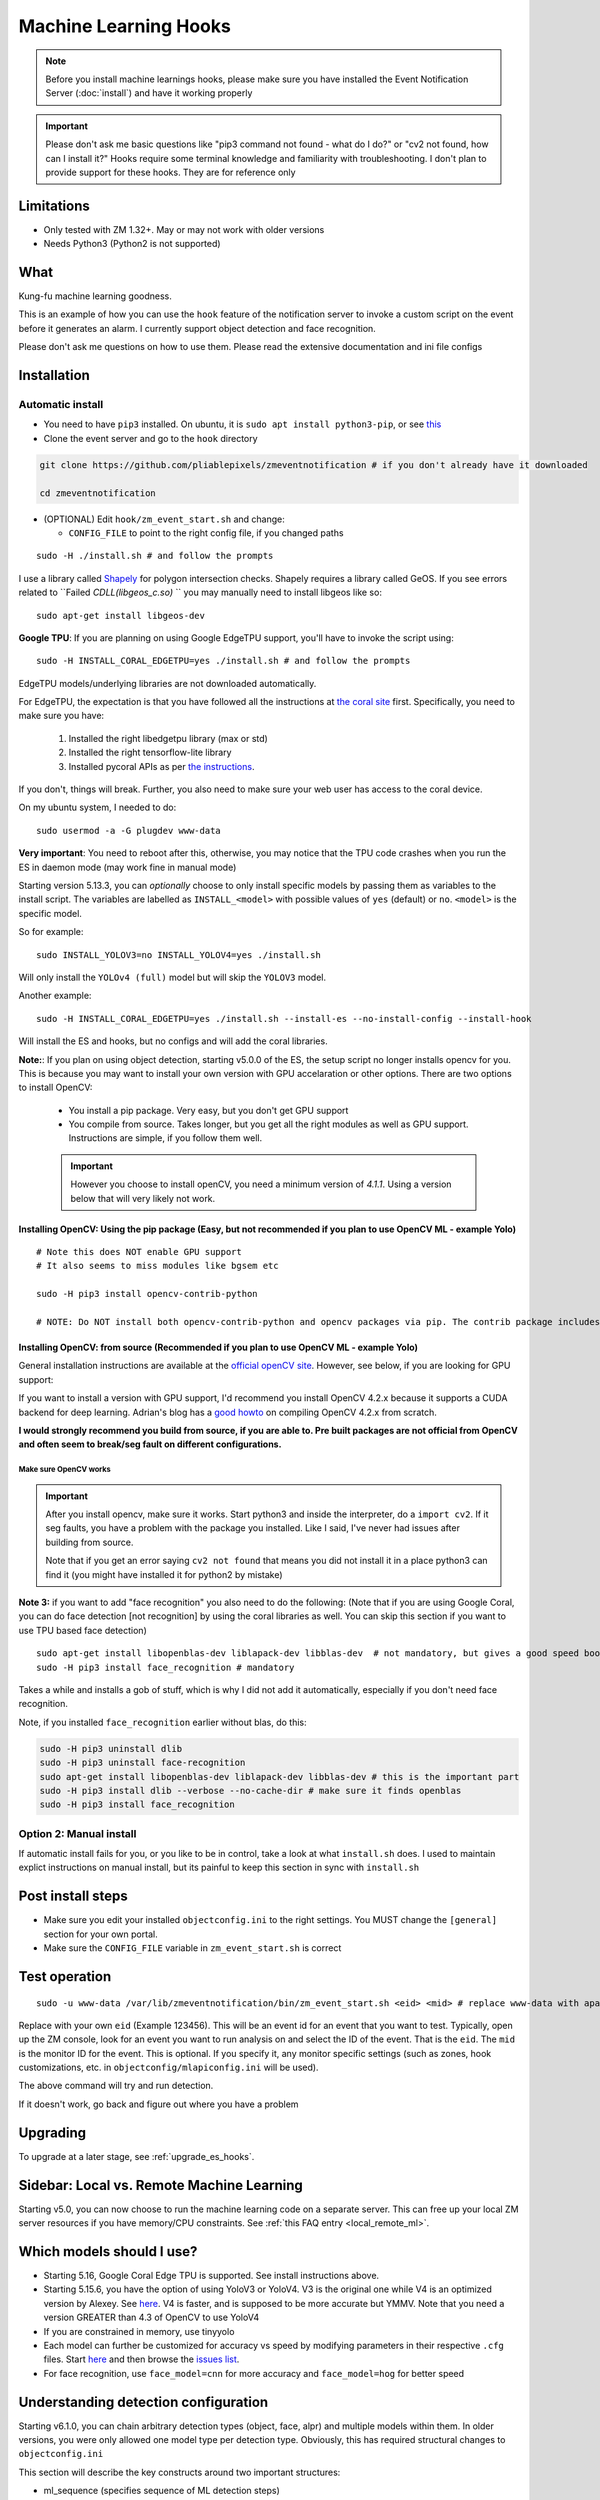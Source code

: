 Machine Learning Hooks
======================

.. note::

        Before you install machine learnings hooks, please make sure you have installed
        the Event Notification Server (:doc:`install`) and have it working properly

.. important::

        Please don't ask me basic questions like "pip3 command not found - what do I do?" or
        "cv2 not found, how can I install it?" Hooks require some terminal
        knowledge and familiarity with troubleshooting. I don't plan to
        provide support for these hooks. They are for reference only

Limitations
~~~~~~~~~~~

- Only tested with ZM 1.32+. May or may not work with older versions
- Needs Python3 (Python2 is not supported)

What
~~~~

Kung-fu machine learning goodness.

This is an example of how you can use the ``hook`` feature of the
notification server to invoke a custom script on the event before it
generates an alarm. I currently support object detection and face
recognition.

Please don't ask me questions on how to use them. Please read the
extensive documentation and ini file configs

.. _hooks_install:

Installation
~~~~~~~~~~~~

Automatic install
^^^^^^^^^^^^^^^^^^^^^^^^^^^

-  You need to have ``pip3`` installed. On ubuntu, it is
   ``sudo apt install python3-pip``, or see
   `this <https://pip.pypa.io/en/stable/installing/>`__
-  Clone the event server and go to the ``hook`` directory

.. code:: bash

    git clone https://github.com/pliablepixels/zmeventnotification # if you don't already have it downloaded

    cd zmeventnotification

-  (OPTIONAL) Edit ``hook/zm_event_start.sh`` and change:

   -  ``CONFIG_FILE`` to point to the right config file, if you changed
      paths

::

   sudo -H ./install.sh # and follow the prompts

I use a library called `Shapely <https://github.com/Toblerity/Shapely>`__ for polygon intersection checks.
Shapely requires a library called GeOS. If you see errors related to ``Failed `CDLL(libgeos_c.so)`
`` you may manually need to install libgeos  like so:

::

   sudo apt-get install libgeos-dev

**Google TPU**:
If you are planning on using Google EdgeTPU support,
you'll have to invoke the script using:

::

   sudo -H INSTALL_CORAL_EDGETPU=yes ./install.sh # and follow the prompts

EdgeTPU models/underlying libraries are not downloaded automatically.

For EdgeTPU, the expectation is  that you have followed all the instructions 
at `the coral site <https://coral.ai/docs/accelerator/get-started/>`__ first. 
Specifically, you need to make sure you have:

   1. Installed the right libedgetpu library (max or std)
   2. Installed the right tensorflow-lite library 
   3. Installed pycoral APIs as per `the instructions <https://coral.ai/software/#pycoral-api>`__.


If you don't, things will break. Further, you also need to make sure your 
web user has access to the coral device.

On my ubuntu system, I needed to do:

::

   sudo usermod -a -G plugdev www-data

**Very important**: You need to reboot after this, otherwise, you may notice that the TPU
code crashes when you run the ES in daemon mode (may work fine in manual mode)


.. _install-specific-models:

Starting version 5.13.3, you can *optionally* choose to only install specific models by passing them as variables to the install script. The variables are labelled as ``INSTALL_<model>`` with possible values of ``yes`` (default) or ``no``. ``<model>`` is the specific model.

So for example:

::

  sudo INSTALL_YOLOV3=no INSTALL_YOLOV4=yes ./install.sh

Will only install the ``YOLOv4 (full)`` model but will skip the ``YOLOV3`` 
model.

Another example:

::

   sudo -H INSTALL_CORAL_EDGETPU=yes ./install.sh --install-es --no-install-config --install-hook

Will install the ES and hooks, but no configs and will add the coral libraries.

.. _opencv_install:

**Note:**: If you plan on using object detection, starting v5.0.0 of the ES, the setup script no longer installs opencv for you. This is because you may want to install your own version with GPU accelaration or other options. There are two options to install OpenCV:

  - You install a pip package. Very easy, but you don't get GPU support
  - You compile from source. Takes longer, but you get all the right modules as well as GPU support. Instructions are simple, if you follow them well.

  .. important::

    However you choose to install openCV, you need a minimum version of `4.1.1`. Using a version below that will very likely not work.


Installing OpenCV: Using the pip package (Easy, but not recommended if you plan to use OpenCV ML - example Yolo)
''''''''''''''''''''''''''''''''''''''''''''''''''''''''''''''''''''''''''''''''''''''''''''''''''''''''''''''''''''

::

  # Note this does NOT enable GPU support
  # It also seems to miss modules like bgsem etc

  sudo -H pip3 install opencv-contrib-python

  # NOTE: Do NOT install both opencv-contrib-python and opencv packages via pip. The contrib package includes opencv+extras


Installing OpenCV: from source (Recommended if you plan to use OpenCV ML - example Yolo)
'''''''''''''''''''''''''''''''''''''''''''''''''''''''''''''''''''''''''''''''''''''''''''''''
General installation instructions are available at the `official openCV site <https://docs.opencv.org/master/d7/d9f/tutorial_linux_install.html>`__. However, see below, if you are looking for GPU support:

If you want to install a version with GPU support, I'd recommend you install OpenCV 4.2.x because it supports a CUDA backend for deep learning. Adrian's blog has a `good howto <https://www.pyimagesearch.com/2020/02/03/how-to-use-opencvs-dnn-module-with-nvidia-gpus-cuda-and-cudnn/>`__ on compiling OpenCV 4.2.x from scratch.

**I would strongly recommend you build from source, if you are able to. Pre built packages are not official from OpenCV and often seem to break/seg fault on different configurations.**

.. _opencv_seg_fault:

Make sure OpenCV works
+++++++++++++++++++++++

.. important::

  After you install opencv, make sure it works. Start python3 and inside the interpreter, do a ``import cv2``. If it seg faults, you have a problem with the package you installed. Like I said, I've never had issues after building from source.

  Note that if you get an error saying ``cv2 not found`` that means you did not install it in a place python3 can find it (you might have installed it for python2 by mistake)



**Note 3:** if you want to add "face recognition" you also need to do the following: (Note that if you are using Google Coral,
you can do face detection [not recognition] by using the coral libraries as well. You can skip this section if you want to use TPU based face detection)

::

    sudo apt-get install libopenblas-dev liblapack-dev libblas-dev  # not mandatory, but gives a good speed boost!
    sudo -H pip3 install face_recognition # mandatory

Takes a while and installs a gob of stuff, which is why I did not add it
automatically, especially if you don't need face recognition.

Note, if you installed ``face_recognition`` earlier without blas, do this:

.. code:: bash

  sudo -H pip3 uninstall dlib
  sudo -H pip3 uninstall face-recognition
  sudo apt-get install libopenblas-dev liblapack-dev libblas-dev # this is the important part
  sudo -H pip3 install dlib --verbose --no-cache-dir # make sure it finds openblas
  sudo -H pip3 install face_recognition

Option 2: Manual install
^^^^^^^^^^^^^^^^^^^^^^^^
If automatic install fails for you, or you like to be in control, take a look at what ``install.sh`` does. I used to maintain explict instructions on manual install, but its painful to keep this section in sync with ``install.sh``


Post install steps
~~~~~~~~~~~~~~~~~~

-  Make sure you edit your installed ``objectconfig.ini`` to the right
   settings. You MUST change the ``[general]`` section for your own
   portal.
-  Make sure the ``CONFIG_FILE`` variable in ``zm_event_start.sh`` is
   correct


Test operation
~~~~~~~~~~~~~~

::

    sudo -u www-data /var/lib/zmeventnotification/bin/zm_event_start.sh <eid> <mid> # replace www-data with apache if needed

Replace with your own ``eid`` (Example 123456). This will be an event id for an event that you want to test. Typically,
open up the ZM console, look for an event you want to run analysis on and select the ID of the event. That is the ``eid``.
The ``mid`` is the monitor ID for the event. This is optional. If you specify it, any monitor specific settings (such as 
zones, hook customizations, etc. in ``objectconfig/mlapiconfig.ini`` will be used).

The above command will  try and run detection.

If it doesn't work, go back and figure out where you have a problem


Upgrading
~~~~~~~~~
To upgrade at a later stage, see :ref:`upgrade_es_hooks`.

Sidebar: Local vs. Remote Machine Learning
~~~~~~~~~~~~~~~~~~~~~~~~~~~~~~~~~~~~~~~~~~~
Starting v5.0, you can now choose to run the machine learning code on a separate server. 
This can free up your local ZM server resources if you have memory/CPU constraints. 
See :ref:`this FAQ entry <local_remote_ml>`.


.. _supported_models:

Which models should I use?
~~~~~~~~~~~~~~~~~~~~~~~~~~~~~~


- Starting 5.16, Google Coral Edge TPU is supported. See install instructions above.

-  Starting 5.15.6, you have the option of using YoloV3 or YoloV4. V3 is the original one
   while V4 is an optimized version by Alexey. See `here <https://github.com/AlexeyAB/darknet>`__.
   V4 is faster, and is supposed to be more accurate but YMMV. Note that you need a version GREATER than 4.3
   of OpenCV to use YoloV4

- If you are constrained in memory, use tinyyolo

- Each model can further be customized for accuracy vs speed by modifying parameters in
  their respective ``.cfg`` files. Start `here <https://github.com/AlexeyAB/darknet#pre-trained-models>`__ and then
  browse the `issues list <https://github.com/AlexeyAB/darknet/issues>`__.
  
- For face recognition, use ``face_model=cnn`` for more accuracy and ``face_model=hog`` for better speed


.. _detection_sequence:

Understanding detection configuration
~~~~~~~~~~~~~~~~~~~~~~~~~~~~~~~~~~~~~~

Starting v6.1.0, you can chain arbitrary detection types (object, face, alpr)
and multiple models within them. In older versions, you were only allowed one model type 
per detection type. Obviously, this has required structural changes to ``objectconfig.ini`` 

This section will describe the key constructs around two important structures:

- ml_sequence (specifies sequence of ML detection steps)
- stream_sequence (specifies frame detection preferences)


6.1.0+ vs previous versions
^^^^^^^^^^^^^^^^^^^^^^^^^^^^^^
When you update to 6.1.0, you may be confused with objectconfig.
Specifically, which attributes should you use and which ones are ignored?
It's pretty simple, actually.

- When ``use_sequence`` is set to ``yes`` (default is no), ``ml_options`` and ``stream_sequence``
  structures override anything in the ``[object]``, ``[face]`` and ``[alpr]`` sections 
  Specifically, the following values are ignored in objectconfig.ini in favor of values inside the sequence structure:
   
   - frame_id, resize, delete_after_analyze, the full [object], [alpr], [face] sections 
   - any overrides related to object/face/alpr inside the [monitor] sections 
   - However, that being said, if you take a look at ``objectconfig.ini``, the sample file
     implements parameter substitution inside the structures, effectively importing the values right back in.
     Just know that what you specify in these sequence structures overrides the above attributes. 
     If you want to reuse them, you need to put them in as parameter substitutions like the same ini file has done 
   - If you are using the new ``use_sequence=yes`` please don't use old keywords as variables. They will likely fail.
     
   Example, this will **NOT WORK**:

      ::

         use_sequence=yes

         [monitor-3]
         detect_sequence='object,face,alpr'

         [monitor-4]
         detect_sequence='object'

         [ml]
         ml_sequence= {
            <...>
            general: {
               'model_sequence': '{{detection_sequence}}'
            },
            <...>

         }

   What you need to do is use a different variable name (as ``detect_sequence`` is a reserved keyword which is used if ``use_sequence=no``)
      
   But this **WILL WORK**:

      ::

         use_sequence=yes

         [monitor-3]
         my_sequence='object,face,alpr'

         [monitor-4]
         my_sequence='object'

         [ml]
         ml_sequence= {
            <...>
            general: {
               'model_sequence': '{{my_sequence}}'
            },
            <...>

         }

- When ``use_sequence`` is set to ``no``, zm_detect internally maps your old parameters 
  to the new structures 

Internally, both options are mapped to ``ml_sequence``, but the difference is in the parameters that are processed.
Specifically, before ES 6.1.0 came out, we had specific objectconfig fields that were used for various ML parameters
that were processed. These were primarily single, well known variable names because we only had one model type running 
per type of detection. 

More details: What happens when you go with use_sequence=no?
''''''''''''''''''''''''''''''''''''''''''''''''''''''''''''''''''

**NOTE**: Please use ``use_sequence=yes``. In the past, I've allowed a mode where legacy settings were converted
to ``stream_sequence`` auto-magically when I changed formats. This caused a lot of issues and was a 
nightmare to maintain. So please migrate to the proper format. If you've been using ``use_sequence=no``
it will likely break things, but please read the help and convert properly. ``use_sequence=no`` is no 
longer maintained.


In the old way, the following 'global' variables (which could be overriden on a per monitor basis) defined how
ML would work:

- ``xxx_max_processes`` and ``xxx_max_lock_wait`` that defined semaphore locks for each model (to control parallel memory consumption)
- All the ``object_xxx`` variables that define the model file, name file, and a host of other parameters that are specific to object detection 
- All the ``face_xxx`` variables, ``known_images_path``, `unknown_images_path``, ``save_unknown_*`` attributes 
 that define the model file, name file, and a host of other parameters that are specific to face detection 
- All the ``alpr_xxx`` variables that define the model file, name file, and a host of other parameters that are specific to alpr detection 

When you make ``use_sequence=no`` in your config, I have a function called ``convert_config_to_ml_sequence()`` (see `here <https://github.com/pliablepixels/zmeventnotification/blob/v6.1.6/hook/zmes_hook_helpers/utils.py#L30>`__)
that basically picks up those variable, maps it to an ``ml_sequence`` structure with exactly one model per sequence (like it was before).
It picks up the sequence of models from ``detection_sequence`` which was the old way.

Further, in this mode, a ``sream_sequence`` structure is internally created that picks up values from the old
attributes, ``detection_mode``, ``frame_id``, ``bestmatch_order``, ``resize``

Therefore, the concept here was, if you choose not to use the new detection sequence, you _should_ be able to continue using your old
variables and the code will internally map.

More details: What happens when you go with use_sequence=yes?
''''''''''''''''''''''''''''''''''''''''''''''''''''''''''''''''''

When you go with ``yes``, ``zm_detect.py`` does NOT try to map any of the old variables. Instead, it directly
loads whatever is defined inside ``ml_sequence`` and ``stream_sequence``. However, you will notice that the default
``ml_sequence`` and ``stream_sequence`` are pre-filled with template variables. 

For example:

::

   ml_sequence= {
	   <snip>
		'object': {
			'general':{
				'pattern':'{{object_detection_pattern}}',
				'same_model_sequence_strategy': 'first' # also 'most', 'most_unique's
			},
			'sequence': [{
				#First run on TPU with higher confidence
				'object_weights':'{{tpu_object_weights}}',
				'object_labels': '{{tpu_object_labels}}',
				'object_min_confidence': {{tpu_min_confidence}},
            <snip>
				
			},
			{
				# YoloV4 on GPU if TPU fails (because sequence strategy is 'first')
				'object_config':'{{yolo4_object_config}}',
				'object_weights':'{{yolo4_object_weights}}',
				'object_labels': '{{yolo4_object_labels}}',


Note the variables inside ``{{}}``. They will be replaced when the structure is formed. And you'll note some are old 
style variables (example ``object_detection_pattern``) along with may new ones. So here is the thing:
You can use any variable names you want in the new style. Obviously, we can't use ``object_weights`` as the only variable 
if we plan to chain different models. They'll have different values. 

So remember, the config presented here is a **SAMPLE**. You are **expected to change them**.

So in the new way, if you want to change ``ml_sequence`` or ``stream_sequence`` on a per monitor basis, you have 2 choices:
- Put variables inside the main ``*_sequence`` options and simply redefine those variables on a per monitor basis
- Or, redo the entire structure on a per monitor basis. I like Option 1. 


Understanding ml_sequence
^^^^^^^^^^^^^^^^^^^^^^^^^^
The ``ml_sequence`` structure lies in the ``[ml]`` section of ``objectconfig.ini`` (or ``mlapiconfig.ini`` if using mlapi).
At a high level, this is how it is structured (not all attributes have been described):

::

   ml_sequence = {
      'general': {
         'model_sequence':'<comma separated detection_type>'
      },
      '<detection_type>': {
         'general': {
            'pattern': '<pattern>',
            'same_model_sequence_strategy':'<strategy>'
         },
         'sequence:[{
            <series of configurations>
         },
         {
            <series of configurations>
         }]
      }
   }

**Explanation:**

- The ``general`` section at the top level specify characterstics that apply to all elements inside 
  the structure. 

   - ``model_sequence`` dictates the detection types (comma separated). Example ``object,face,alpr`` will
     first run object detection, then face, then alpr

- Now for each detection type in ``model_sequence``, you can specify the type of models you want to leading
  along with other related paramters.

  **Note**: If you are using mlapi, there are certain parameters that get overriden by ``objectconfig.ini``
  See :ref:`mlapi_overrides`

Leveraging same_model_sequence_strategy and frame_strategy effectively
'''''''''''''''''''''''''''''''''''''''''''''''''''''''''''''''''''''''''

When we allow model chaining, the question we need to answer is 'How deep do we want to go to get what we want?'
That is what these attributes offer. 

``same_model_sequence_strategy`` is part ``ml_sequence``  with the following possible values:

   - ``first`` - When detecting objects, if there are multiple fallbacks, break out the moment we get a match
      using any object detection library (Default)
   - ``most`` - run through all libraries, select one that has most object matches
   - ``most_unique`` - run through all libraries, select one that has most unique object matches

``frame_strategy`` is part of ``stream_sequence`` with the following possible values:

   - 'most_models': Match the frame that has matched most models (does not include same model alternatives) (Default)
   - 'first': Stop at first match 
   - 'most': Match the frame that has the highest number of detected objects
   - 'most_unique' Match the frame that has the highest number of unique detected objects
           

**A proper example:**

Take a look at `this article <https://medium.com/zmninja/multi-frame-and-multi-model-analysis-533fa1d2799a>`__ for a walkthrough.

**All options:**

``ml_sequence`` supports various other attributes. Please see `the pyzm API documentation <https://pyzm.readthedocs.io/en/latest/source/pyzm.html#pyzm.ml.detect_sequence.DetectSequence>`__
that describes all options. The ``options`` parameter is what you are looking for.

Understanding stream_sequence
^^^^^^^^^^^^^^^^^^^^^^^^^^^^^^^
The ``stream_sequence`` structure lies in the ``[ml]`` section of ``objectconfig.ini``.
At a high level, this is how it is structured (not all attributes have been described):

::

   stream_sequence = {
        'frame_set': '<series of frame ids>',
        'frame_strategy': 'most_models',
        'contig_frames_before_error': 5,
        'max_attempts': 3,
        'sleep_between_attempts': 4,
		  'resize':800

    }

**Explanation:**

- ``frame_set`` defines the set of frames it should use for analysis (comma separated)
- ``frame_strategy`` defines what it should do when a match has been found
- ``contig_frames_before_error``: How many contiguous errors should occur before giving up on the series of frames 
- ``max_attempts``: How many times to try each frame (before counting it as an error in the ``contig_frames_before_error`` count)
- ``sleep_between_attempts``: When an error is encountered, how many seconds to wait for retrying 
- ``resize``: what size to resize frames too (useful if you want to speed things up and/or are running out of memory)

**A proper example:**

Take a look at `this article <https://medium.com/zmninja/multi-frame-and-multi-model-analysis-533fa1d2799a>`__ for a walkthrough.

**All options:**

``stream_sequence`` supports various other attributes. Please see `the pyzm API documentation <https://pyzm.readthedocs.io/en/latest/source/pyzm.html#pyzm.ml.detect_sequence.DetectSequence.detect_stream>`__
that describes all options. The ``options`` parameter is what you are looking for.


How ml_sequence and stream_sequence work together
^^^^^^^^^^^^^^^^^^^^^^^^^^^^^^^^^^^^^^^^^^^^^^^^^^

Like this:

::

   for each frame in stream sequence:
      perform stream_sequence actions on each frame
      for each model_sequence in ml_options:
      if detected, use frame_strategy (in stream_sequence) to decide if we should try other model sequences
         perform general actions:
            for each model_configuration in ml_options.sequence:
               detect()
               if detected, use same_model_sequence_strategy to decide if we should try other model configurations
      

.. _mlapi_overrides:

Exceptions when using mlapi
^^^^^^^^^^^^^^^^^^^^^^^^^^^^^
If you are using the remote mlapi server, then most of these settings migrate to ``mlapiconfig.ini``
Specifically, when ``zm_detect.py`` sees ``ml_gateway`` in its ``[remote]`` section, it passes on 
the detection work to mlapi. 

**NOTE**: Please use ``use_sequence=yes``. In the past, I've allowed a mode where legacy settings were converted
to ``stream_sequence`` auto-magically when I changed formats. This caused a lot of issues and was a 
nightmare to maintain. So please migrate to the proper format. If you've been using ``use_sequence=no``
it will likely break things, but please read the help and convert properly. ``use_sequence=no`` is no 
longer maintained.

Here are a list of parameters that still need to be in ``objectconfig.ini`` when using mlapi.
(A simple rule to remember is zm_detect.py uses ``objectconfig.ini`` while mlapi uses ``mlapiconfig.ini``)

- ``ml_gateway`` (obviously, as the *ES* calls *zm_detect*, and zm_detect calls mlapi if this parameter is present in *objectconfig.ini*)
- ``ml_fallback_local`` (if *mlapi* fails, or is not running, *zm_detect* will switch to local inferencing, so this needs to be in *objectconfig.ini*)
- ``show_percent`` (*zm_detect* is the one that actually creates the text you see in your object detection (*detected:[s] person:90%*))
- ``write_image_to_zm`` (zm_detect is the one that actually puts *objdetect.jpg* in the ZM events folder - *mlapi* can't because it can be remote)
- ``write_debug_image`` (*zm_detect* is the one that creates a debug image to inspect)
- ``poly_thickness`` (because *zm_detect* is the one that actually writes the image/debug image as described above, makes sense that *poly_thickness* needs to be here)
- ``image_path`` (related to above - to know where to write the image )
- ``create_animation`` (*zm_detect* has the code to put the animation of mp4/gif together)
- ``animation_types`` (same as above)
- ``show_models`` (if you want to show model names along with text)

These need to be present in both mlapiconfig.ini and objectconfig.ini

- ``secrets``
- ``base_data_path``
- ``api_portal``
- ``portal``
- ``user``
- ``password``


So when using mlapi, migrate configurations that you typically specify in ``objectconfig.ini`` to ``mlapiconfig.ini``. This includes:

- Monitor specific sections 
- ml_sequence and stream_sequence 
- In general, if you see detection with mlapi missing something that worked when using 
  objectconfig.ini, make sure you have not missed anything specific in mlapiconfig.ini 
  with respect to related parameters 

Also note that if you are using ml_fallback, repeat the settings in both configs.

Here is a part of my config, for example:

::

   import_zm_zones=yes
   ## Monitor specific settings
   [monitor-3]
   # doorbell
   model_sequence=object,face
   object_detection_pattern=(person|monitor_doorbell)
   valid_face_area=184,235 1475,307 1523,1940 146,1940

   [monitor-7]
   # Driveway
   model_sequence=object,alpr
   object_detection_pattern=(person|car|motorbike|bus|truck|boat)

   [monitor-2]
   # Front lawn 
   model_sequence=object
   object_detection_pattern=(person)

   [monitor-4]
   #deck
   object_detection_pattern=(person|monitor_deck)
   stream_sequence = {
         'frame_strategy': 'most_models',
         'frame_set': 'alarm',
         'contig_frames_before_error': 5,
         'max_attempts': 3,
         'sleep_between_attempts': 4,
         'resize':800

      }

About specific detection types
~~~~~~~~~~~~~~~~~~~~~~~~~~~~~~~~

License plate recognition
^^^^^^^^^^^^^^^^^^^^^^^^^^^^^^^^^^^^^

Three ALPR options are provided: 

- `Plate Recognizer <https://platerecognizer.com>`__ . It uses a deep learning model that does a far better job than OpenALPR (based on my tests). The class is abstracted, obviously, so in future I may add local models. For now, you will have to get a license key from them (they have a `free tier <https://platerecognizer.com/pricing/>`__ that allows 2500 lookups per month)
- `OpenALPR <https://www.openalpr.com>`__ . While OpenALPR's detection is not as good as Plate Recognizer, when it does detect, it provides a lot more information (like car make/model/year etc.)
- `OpenALPR command line <http://doc.openalpr.com/compiling.html>`__. This is a basic version of OpenALPR that can be self compiled and executed locally. It is far inferior to the cloud services and does NOT use any form of deep learning. However, it is free, and if you have a camera that has a good view of plates, it will work.

``alpr_service`` defined the service to be used.

Face Dection & Recognition
^^^^^^^^^^^^^^^^^^^^^^^^^^^
When it comes to faces, there are two aspects (that many often confuse):

- Detecting a Face
- Recognizing a Face 

Face Detection 
'''''''''''''''
If you only want "face detection", you can use either dlib/face_recognition or Google's TPU. Both are supported.
Take a look at ``objectconfig.ini`` for how to set them up.

Face Detection + Face Recognition
'''''''''''''''''''''''''''''''''''

Face Recognition uses
`this <https://github.com/ageitgey/face_recognition>`__ library. Before
you try and use face recognition, please make sure you did a
``sudo -H pip3 install face_recognition`` The reason this is not
automatically done during setup is that it installs a lot of
dependencies that takes time (including dlib) and not everyone wants it.

.. sidebar:: Face recognition limitations

        Don't expect magic with overhead cameras. This library requires a
        reasonable face orientation (works for front facing, or somewhat side
        facing poses) and does not work for full profiles or completely overhead
        faces. Take a look at the `accuracy
        wiki <https://github.com/ageitgey/face_recognition/wiki/Face-Recognition-Accuracy-Problems>`__
        of this library to know more about its limitations. Also note that I found `cnn` mode is much more accurage than `hog` mode. However, `cnn` comes with a speed and memory tradeoff.

Using the right face recognition modes
'''''''''''''''''''''''''''''''''''''''

- Face recognition uses dlib. Note that in ``objectconfig.ini`` you have two options of face detection/recognition. Dlib has two modes of operation (controlled by ``face_model``). Face recognition works in two steps:
  - A: Detect a face
  - B: Recognize a face

``face_model`` affects step A. If you use ``cnn`` as a value, it will use a DNN to detect a face. If you use ``hog`` as a value, it will use a much faster method to detect a face. ``cnn`` is *much* more accurate in finding faces than ``hog`` but much slower. In my experience, ``hog`` works ok for front faces while ``cnn`` detects profiles/etc as well. 

Step B kicks in only after step A succeeds (i.e. a face has been detected). The algorithm used there is common irrespective of whether you found a face via ``hog`` or ``cnn``.

Configuring face recognition directories
''''''''''''''''''''''''''''''''''''''''''

-  Make sure you have images of people you want to recognize in
   ``/var/lib/zmeventnotification/known_faces``
- You can have multiple faces per person
- Typical configuration:

:: 

  known_faces/
    +----------bruce_lee/
                +------1.jpg
                +------2.jpg
    +----------david_gilmour/
            +------1.jpg
            +------img2.jpg
            +------3.jpg
    +----------ramanujan/
            +------face1.jpg
            +------face2.jpg


In this example, you have 3 names, each with different images.

- It is recommended that you now train the images by doing:

::

  sudo -u www-data /var/lib/zmeventnotification/bin/zm_train_faces.py


If you find yourself running out of memory while training, use the size argument like so:

::

     sudo -u www-data /var/lib/zmeventnotification/bin/zm_train_faces.py --size 800

   
   
- Note that you do not necessarily have to train it first but I highly recommend it. 
  When detection runs, it will look for the trained file and if missing, will auto-create it. 
  However, detection may also load yolo and if you have limited GPU resources, you may run out of memory when training. 

-  When face recognition is triggered, it will load each of these files
   and if there are faces in them, will load them and compare them to
   the alarmed image

known faces images
''''''''''''''''''
-  Make sure the face is recognizable
-  crop it to around 800 pixels width (doesn't seem to need bigger
   images, but experiment. Larger the image, the larger the memory
   requirements)
- crop around the face - not a tight crop, but no need to add a full body. A typical "passport" photo crop, maybe with a bit more of shoulder is ideal.


Troubleshooting
~~~~~~~~~~~~~~~

-  In general, I expect you to debug properly. Please don't ask me basic
   questions without investigating logs yourself
-  Always run ``zm_event_start.sh`` in manual mode first to make sure it
   works
-  Make sure you've set up debug logging as described in :ref:`es-hooks-logging`
-  One of the big reasons why object detection fails is because the hook
   is not able to download the image to check. This may be because your
   ZM version is old or other errors. Some common issues:

   -  Make sure your ``objectconfig.ini`` section for ``[general]`` are
      correct (portal, user,admin)
   -  For object detection to work, the hooks expect to download images
      of events using
      ``https://yourportal/zm/?view=image&eid=<eid>&fid=snapshot`` and
      possibly ``https://yourportal/zm/?view=image&eid=<eid>&fid=alarm``
   -  Open up a browser, log into ZM. Open a new tab and type in
      ``https://yourportal/zm/?view=image&eid=<eid>&fid=snapshot`` in
      your browser. Replace ``eid`` with an actual event id. Do you see
      an image? If not, you'll have to fix/update ZM. Please don't ask
      me how. Please post in the ZM forums
   -  Open up a browser, log into ZM. Open a new tab and type in
      ``https://yourportal/zm/?view=image&eid=<eid>&fid=alarm`` in your
      browser. Replace ``eid`` with an actual event id. Do you see an
      image? If not, you'll have to fix/update ZM. Please don't ask me
      how. Please post in the ZM forums

.. _debug_reporting_hooks:

Debugging and reporting problems
^^^^^^^^^^^^^^^^^^^^^^^^^^^^^^^^

If you have problems with hooks, there are two areas of failure:

- The ES is unable to unable to invoke hooks properly (missing files/etc)

   - This will be reported in ES logs. See :ref:`this section <debug_reporting_es>`

- Hooks don't work

   - This is covered in this section 

- The wrapper script (typically ``/var/lib/zmeventnotification/bin/zm_event_start.sh`` is not able to run ``zm_detect.py``)

   - This won't be covered in either logs (I need to add logging for this...)


To understand what is going wrong with hooks, I like to do things the following way:

- Stop the ES if it is running (``sudo zmdc.pl stop zmeventnotification.pl``) so that we don't mix up what we are debugging
  with any new events that the ES may generate 

- Next, I take a look at ``/var/log/zm/zmeventnotification.log`` for the event that invoked a hook. Let's take 
  this as an example:

::

   01/06/2021 07:20:31.936130 zmeventnotification[28118].DBG [main:977] [|----> FORK:DeckCamera (6), eid:182253 Invoking hook on event start:'/var/lib/zmeventnotification/bin/zm_event_start.sh' 182253 6 "DeckCamera" " stairs" "/var/cache/zoneminder/events/6/2021-01-06/182253"]


Let's assume the above is what I want to debug, so then I run zm_detect manually like so:

::

   sudo -u www-data /var/lib/zmeventnotification/bin/zm_detect.py --config /etc/zm/objectconfig.ini --debug --eventid 182253  --monitorid 6 --eventpath=/tmp


Note that instead of ``/var/cache/zoneminder/events/6/2021-01-06/182253`` as the event path, I just use ``/tmp`` as it is easier for me. Feel free to use the actual
event path (that is where objdetect.jpg/json are stored if an object is found). 

This will print debug logs on the terminal.


Performance comparison 
~~~~~~~~~~~~~~~~~~~~~~~

* CPU: Intel(R) Xeon(R) CPU E5-1660 v3 @ 3.00GHz 8 cores, with 32GB RAM
* GPU: GeForce 1050Ti
* TPU: Google Coral USB stick, running on USB 3.0 in 'standard' mode 
* Environment: I am running using mlapi, so you will see load time only once across multiple runs 
* Image size: 800px

The TPU is running in standard mode, not max. Also note that these figures use pycoral, which is a python
wrapper around the TPU C++ libraries. 
You should also look at  Google's Coral `coral benchmark site <https://coral.ai/docs/edgetpu/benchmarks/>`__ for better numbers.
Note that their performance figures are specific to their C++ code. Python will have 
additional overheads (as noted on their site)
Finally, if you are facing data transfter/delegate loading issues considering buying a good quality USB 3.1/10Gbps rated
cable. I faced intermittent issues with delegate load issues (not always) which seems to have gone away after I ditched 
Google's cable with a good quality one (I bought `this one <https://www.amazon.com/Anker-Powerline-Certified-Samsung-MacBook/dp/B07213D35X/ref=sr_1_4?dchild=1&keywords=usb+3.1+anker+usb+c&qid=1611410490&sr=8-4>`__)

::

   pp@homeserver:/var/lib/zmeventnotification/mlapi$ tail -F /var/log/zm/zm_mlapi.log | grep "perf:"

  
   First Run (Model load included):

   01/25/21 14:45:19 zm_mlapi[953841] DBG1 detect_sequence.py:398 [perf: Starting for frame:snapshot]
   01/25/21 14:45:22 zm_mlapi[953841] DBG1 coral_edgetpu.py:93 [perf: processor:tpu TPU initialization (loading /var/lib/zmeventnotification/models/coral_edgetpu/ssdlite_mobiledet_coco_qat_postprocess_edgetpu.tflite from disk) took: 3086.99 ms]
   01/25/21 14:45:22 zm_mlapi[953841] DBG1 coral_edgetpu.py:179 [perf: processor:tpu Coral TPU detection took: 39.30 ms]
   01/25/21 14:45:22 zm_mlapi[953841] DBG1 yolo.py:88 [perf: processor:gpu Yolo initialization (loading /var/lib/zmeventnotification/models/yolov4/yolov4.weights model from disk) took: 182.36 ms]
   01/25/21 14:45:23 zm_mlapi[953841] DBG1 yolo.py:169 [perf: processor:gpu Yolo detection took: 1249.93 ms]
   01/25/21 14:45:23 zm_mlapi[953841] DBG2 yolo.py:204 [perf: processor:gpu Yolo NMS filtering took: 0.68 ms]
   01/25/21 14:45:26 zm_mlapi[953841] DBG1 face.py:40 [perf: processor:gpu Face Recognition library load time took: 0.00 ms ]
   01/25/21 14:45:30 zm_mlapi[953841] DBG1 face.py:201 [perf: processor:gpu Finding faces took 4418.08 ms]
   01/25/21 14:45:30 zm_mlapi[953841] DBG1 face.py:213 [perf: processor:gpu Computing face recognition distances took 80.49 ms]
   01/25/21 14:45:30 zm_mlapi[953841] DBG1 face.py:245 [perf: processor:gpu Matching recognized faces to known faces took 3.13 ms]
   01/25/21 14:45:30 zm_mlapi[953841] DBG1 detect_sequence.py:398 [perf: Starting for frame:alarm]

   Second Run:

   01/25/21 14:45:35 zm_mlapi[953841] DBG1 detect_sequence.py:398 [perf: Starting for frame:snapshot]
   01/25/21 14:45:35 zm_mlapi[953841] DBG1 coral_edgetpu.py:179 [perf: processor:tpu Coral TPU detection took: 24.66 ms]
   01/25/21 14:45:35 zm_mlapi[953841] DBG1 yolo.py:169 [perf: processor:gpu Yolo detection took: 58.06 ms]
   01/25/21 14:45:35 zm_mlapi[953841] DBG2 yolo.py:204 [perf: processor:gpu Yolo NMS filtering took: 1.35 ms]
   01/25/21 14:45:35 zm_mlapi[953841] DBG1 face.py:201 [perf: processor:gpu Finding faces took 290.92 ms]
   01/25/21 14:45:35 zm_mlapi[953841] DBG1 face.py:213 [perf: processor:gpu Computing face recognition distances took 14.51 ms]
   01/25/21 14:45:35 zm_mlapi[953841] DBG1 face.py:245 [perf: processor:gpu Matching recognized faces to known faces took 2.23 ms]


Manually testing if detection is working well
^^^^^^^^^^^^^^^^^^^^^^^^^^^^^^^^^^^^^^^^^^^^^

You can manually invoke the detection module to check if it works ok:

.. code:: bash

    sudo -u www-data /var/lib/zmeventnotification/bin/zm_detect.py --config /etc/zm/objectconfig.ini  --eventid <eid> --monitorid <mid> --debug

The ``--monitorid <mid>`` is optional and is the monitor ID. If you do
specify it, it will pick up the right mask to apply (if it is in your
config)


**STEP 1: Make sure the scripts(s) work** 

- Run the python script manually to see if it works (refer to sections above on how to run them manually) 
- ``./zm_event_start.sh <eid> <mid>`` --> make sure it
  downloads a proper image for that eid. Make sure it correctly invokes
  detect.py If not, fix it. (``<mid>`` is optional and is used to apply a
  crop mask if specified) 
- Make sure the ``image_path`` you've chosen in the config file is WRITABLE by www-data (or apache) before you move to step 2

**STEP 2: run zmeventnotification in MANUAL mode** 

- ``sudo zmdc.pl stop zmeventnotification.pl`` 
- change console_logs to yes in ``zmeventnotification.ini``
-  ``sudo -u www-data ./zmeventnotification.pl  --config ./zmeventnotification.ini``
-  Force an alarm, look at logs

**STEP 3: integrate with the actual daemon** 
- You should know how to do this already

Questions
~~~~~~~~~~~
See :doc:`hooks_faq`
